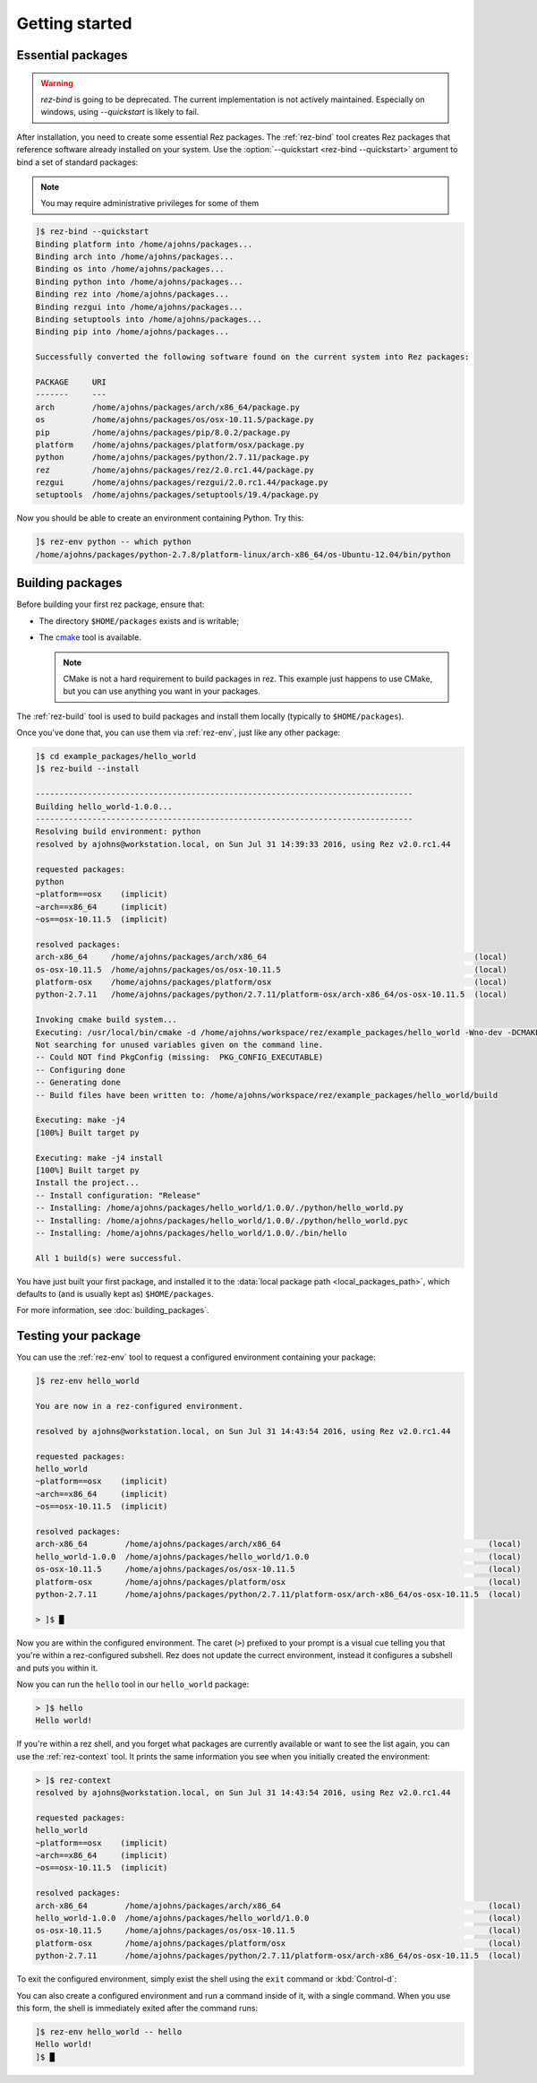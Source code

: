 ===============
Getting started
===============

Essential packages
==================

.. warning::
   `rez-bind` is going to be deprecated. The current implementation is not actively maintained.
   Especially on windows, using `--quickstart` is likely to fail.

After installation, you need to create some essential Rez packages. The :ref:`rez-bind`
tool creates Rez packages that reference software already installed on your system.
Use the :option:`--quickstart <rez-bind --quickstart>` argument to bind a set of standard packages:

.. note::
   You may require administrative privileges for some of them

.. code-block:: text

   ]$ rez-bind --quickstart
   Binding platform into /home/ajohns/packages...
   Binding arch into /home/ajohns/packages...
   Binding os into /home/ajohns/packages...
   Binding python into /home/ajohns/packages...
   Binding rez into /home/ajohns/packages...
   Binding rezgui into /home/ajohns/packages...
   Binding setuptools into /home/ajohns/packages...
   Binding pip into /home/ajohns/packages...

   Successfully converted the following software found on the current system into Rez packages:

   PACKAGE     URI
   -------     ---
   arch        /home/ajohns/packages/arch/x86_64/package.py
   os          /home/ajohns/packages/os/osx-10.11.5/package.py
   pip         /home/ajohns/packages/pip/8.0.2/package.py
   platform    /home/ajohns/packages/platform/osx/package.py
   python      /home/ajohns/packages/python/2.7.11/package.py
   rez         /home/ajohns/packages/rez/2.0.rc1.44/package.py
   rezgui      /home/ajohns/packages/rezgui/2.0.rc1.44/package.py
   setuptools  /home/ajohns/packages/setuptools/19.4/package.py

Now you should be able to create an environment containing Python. Try this:

.. code-block:: text

   ]$ rez-env python -- which python
   /home/ajohns/packages/python-2.7.8/platform-linux/arch-x86_64/os-Ubuntu-12.04/bin/python

Building packages
=================

Before building your first rez package, ensure that:

* The directory ``$HOME/packages`` exists and is writable;
* The `cmake <https://cmake.org/>`_ tool is available.

  .. note::
      CMake is not a hard requirement to build packages in rez. This example just
      happens to use CMake, but you can use anything you want in your packages.

The :ref:`rez-build` tool is used to build packages and install them locally (typically to ``$HOME/packages``).

Once you've done that, you can use them via :ref:`rez-env`, just like any other package:

.. code-block:: text

   ]$ cd example_packages/hello_world
   ]$ rez-build --install

   --------------------------------------------------------------------------------
   Building hello_world-1.0.0...
   --------------------------------------------------------------------------------
   Resolving build environment: python
   resolved by ajohns@workstation.local, on Sun Jul 31 14:39:33 2016, using Rez v2.0.rc1.44

   requested packages:
   python
   ~platform==osx    (implicit)
   ~arch==x86_64     (implicit)
   ~os==osx-10.11.5  (implicit)

   resolved packages:
   arch-x86_64     /home/ajohns/packages/arch/x86_64                                            (local)
   os-osx-10.11.5  /home/ajohns/packages/os/osx-10.11.5                                         (local)
   platform-osx    /home/ajohns/packages/platform/osx                                           (local)
   python-2.7.11   /home/ajohns/packages/python/2.7.11/platform-osx/arch-x86_64/os-osx-10.11.5  (local)

   Invoking cmake build system...
   Executing: /usr/local/bin/cmake -d /home/ajohns/workspace/rez/example_packages/hello_world -Wno-dev -DCMAKE_ECLIPSE_GENERATE_SOURCE_PROJECT=TRUE -D_ECLIPSE_VERSION=4.3 --no-warn-unused-cli -DCMAKE_INSTALL_PREFIX=/home/ajohns/packages/hello_world/1.0.0 -DCMAKE_MODULE_PATH=${CMAKE_MODULE_PATH} -DCMAKE_BUILD_TYPE=Release -DREZ_BUILD_TYPE=local -DREZ_BUILD_INSTALL=1 -G Unix Makefiles
   Not searching for unused variables given on the command line.
   -- Could NOT find PkgConfig (missing:  PKG_CONFIG_EXECUTABLE)
   -- Configuring done
   -- Generating done
   -- Build files have been written to: /home/ajohns/workspace/rez/example_packages/hello_world/build

   Executing: make -j4
   [100%] Built target py

   Executing: make -j4 install
   [100%] Built target py
   Install the project...
   -- Install configuration: "Release"
   -- Installing: /home/ajohns/packages/hello_world/1.0.0/./python/hello_world.py
   -- Installing: /home/ajohns/packages/hello_world/1.0.0/./python/hello_world.pyc
   -- Installing: /home/ajohns/packages/hello_world/1.0.0/./bin/hello

   All 1 build(s) were successful.

You have just built your first package, and installed it to the :data:`local package path <local_packages_path>`,
which defaults to (and is usually kept as) ``$HOME/packages``.

For more information, see :doc:`building_packages`.

Testing your package
====================

You can use the :ref:`rez-env` tool to request a configured environment containing your package:

.. code-block:: text

   ]$ rez-env hello_world

   You are now in a rez-configured environment.

   resolved by ajohns@workstation.local, on Sun Jul 31 14:43:54 2016, using Rez v2.0.rc1.44

   requested packages:
   hello_world
   ~platform==osx    (implicit)
   ~arch==x86_64     (implicit)
   ~os==osx-10.11.5  (implicit)

   resolved packages:
   arch-x86_64        /home/ajohns/packages/arch/x86_64                                            (local)
   hello_world-1.0.0  /home/ajohns/packages/hello_world/1.0.0                                      (local)
   os-osx-10.11.5     /home/ajohns/packages/os/osx-10.11.5                                         (local)
   platform-osx       /home/ajohns/packages/platform/osx                                           (local)
   python-2.7.11      /home/ajohns/packages/python/2.7.11/platform-osx/arch-x86_64/os-osx-10.11.5  (local)

   > ]$ █

Now you are within the configured environment. The caret (``>``) prefixed to your prompt is a visual
cue telling you that you're within a rez-configured subshell. Rez does not update the currect environment,
instead it configures a subshell and puts you within it.

Now you can run the ``hello`` tool in our ``hello_world`` package:

.. code-block:: text

   > ]$ hello
   Hello world!

If you're within a rez shell, and you forget what packages are currently available or want to see
the list again, you can use the :ref:`rez-context` tool. It prints the same information you see when you
initially created the environment:

.. code-block:: text

   > ]$ rez-context
   resolved by ajohns@workstation.local, on Sun Jul 31 14:43:54 2016, using Rez v2.0.rc1.44

   requested packages:
   hello_world
   ~platform==osx    (implicit)
   ~arch==x86_64     (implicit)
   ~os==osx-10.11.5  (implicit)

   resolved packages:
   arch-x86_64        /home/ajohns/packages/arch/x86_64                                            (local)
   hello_world-1.0.0  /home/ajohns/packages/hello_world/1.0.0                                      (local)
   os-osx-10.11.5     /home/ajohns/packages/os/osx-10.11.5                                         (local)
   platform-osx       /home/ajohns/packages/platform/osx                                           (local)
   python-2.7.11      /home/ajohns/packages/python/2.7.11/platform-osx/arch-x86_64/os-osx-10.11.5  (local)

To exit the configured environment, simply exist the shell using the ``exit`` command or :kbd:`Control-d`:

You can also create a configured environment and run a command inside of it, with a single command.
When you use this form, the shell is immediately exited after the command runs:

.. code-block:: text

   ]$ rez-env hello_world -- hello
   Hello world!
   ]$ █
